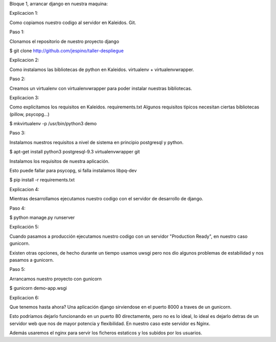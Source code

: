 Bloque 1, arrancar django en nuestra maquina:

Explicacion 1:

Como copiamos nuestro codigo al servidor en Kaleidos. Git.

Paso 1:

Clonamos el repositorio de nuestro proyecto django

$ git clone http://github.com/jespino/taller-despliegue

Explicacion 2:

Como instalamos las bibliotecas de python en Kaleidos. virtualenv + virtualenvwrapper.

Paso 2:

Creamos un virtualenv con virtualenvwrapper para poder instalar nuestras bibliotecas.

Explicacion 3:

Como explicitamos los requisitos en Kaleidos. requirements.txt
Algunos requisitos tipicos necesitan ciertas bibliotecas (pillow, psycopg...)

$ mkvirtualenv -p /usr/bin/python3 demo

Paso 3:

Instalamos nuestros requisitos a nivel de sistema en principio postgresql y python.

$ apt-get install python3 postgresql-9.3 virtualenvwrapper git

Instalamos los requisitos de nuestra aplicación.

Esto puede fallar para psycopg, si falla instalamos libpq-dev

$ pip install -r requirements.txt

Explicacion 4:

Mientras desarrollamos ejecutamos nuestro codigo con el servidor de desarrollo de django.

Paso 4:

$ python manage.py runserver

Explicación 5:

Cuando pasamos a producción ejecutamos nuestro codigo con un servidor
"Production Ready", en nuestro caso gunicorn.

Existen otras opciones, de hecho durante un tiempo usamos uwsgi pero nos dio
algunos problemas de estabilidad y nos pasamos a gunicorn.

Paso 5:

Arrancamos nuestro proyecto con gunicorn

$ gunicorn demo-app.wsgi

Explicacion 6:

Que tenemos hasta ahora? Una aplicación django sirviendose en el puerto 8000 a
traves de un gunicorn.

Esto podríamos dejarlo funcionando en un puerto 80 directamente, pero no es lo
ideal, lo ideal es dejarlo detras de un servidor web que nos de mayor potencia
y flexibilidad. En nuestro caso este servidor es Nginx.

Además usaremos el nginx para servir los ficheros estaticos y los subidos por
los usuarios.
